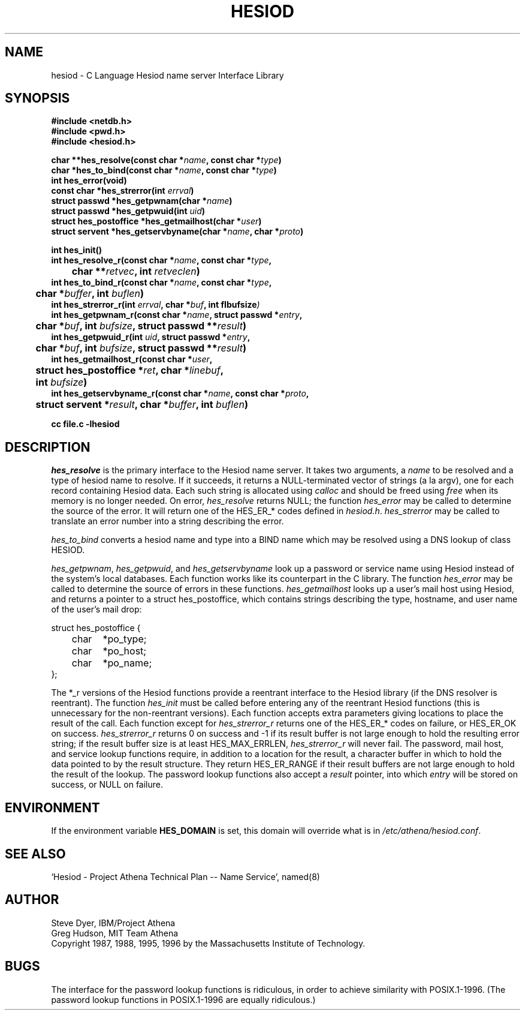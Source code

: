 .\" $Id: hesiod.3,v 1.8 1996-11-07 02:26:05 ghudson Exp $
.\"
.\" Copyright 1988, 1996 by the Massachusetts Institute of Technology.
.\"
.\" Permission to use, copy, modify, and distribute this
.\" software and its documentation for any purpose and without
.\" fee is hereby granted, provided that the above copyright
.\" notice appear in all copies and that both that copyright
.\" notice and this permission notice appear in supporting
.\" documentation, and that the name of M.I.T. not be used in
.\" advertising or publicity pertaining to distribution of the
.\" software without specific, written prior permission.
.\" M.I.T. makes no representations about the suitability of
.\" this software for any purpose.  It is provided "as is"
.\" without express or implied warranty.
.\"
.\" Original version by Steve Dyer, IBM/Project Athena.
.\"
.TH HESIOD 3 "27 October 1996"
.SH NAME
hesiod \- C Language Hesiod name server Interface Library
.SH SYNOPSIS
.nf
.B #include <netdb.h>
.B #include <pwd.h>
.B #include <hesiod.h>
.PP
.B char **hes_resolve(const char *\fIname\fP, const char *\fItype\fP)
.B char *hes_to_bind(const char *\fIname\fP, const char *\fItype\fP)
.B int hes_error(void)
.B const char *hes_strerror(int \fIerrval\fP)
.B struct passwd *hes_getpwnam(char *\fIname\fP)
.B struct passwd *hes_getpwuid(int \fIuid\fP)
.B struct hes_postoffice *hes_getmailhost(char *\fIuser\fP)
.B struct servent *hes_getservbyname(char *\fIname\fP, char *\fIproto\fP)
.PP
.B int hes_init()
.B int hes_resolve_r(const char *\fIname\fP, const char *\fItype\fP,
.B 	char **\fIretvec\fP, int \fIretveclen\fP)
.B int hes_to_bind_r(const char *\fIname\fP, const char *\fItype\fP,
.B 	char *\fIbuffer\fP, int \fIbuflen\fP)
.B int hes_strerror_r(int \fIerrval\fP, char *\fIbuf\fP, int fIbufsize\fP)
.B int hes_getpwnam_r(const char *\fIname\fP, struct passwd *\fIentry\fP,
.B 	char *\fIbuf\fP, int \fIbufsize\fP, struct passwd **\fIresult\fP)
.B int hes_getpwuid_r(int \fIuid\fP, struct passwd *\fIentry\fP,
.B 	char *\fIbuf\fP, int \fIbufsize\fP, struct passwd **\fIresult\fP)
.B int hes_getmailhost_r(const char *\fIuser\fP,
.B 	struct hes_postoffice *\fIret\fP, char *\fIlinebuf\fP,
.B 	int \fIbufsize\fP)
.B int hes_getservbyname_r(const char *\fIname\fP, const char *\fIproto\fP,
.B 	struct servent *\fIresult\fP, char *\fIbuffer\fP, int \fIbuflen\fP)
.PP
.B cc file.c -lhesiod
.PP
.SH DESCRIPTION
\fIhes_resolve\fP is the primary interface to the Hesiod name server.
It takes two arguments, a \fIname\fP to be resolved and a type of
hesiod name to resolve.  If it succeeds, it returns a NULL-terminated
vector of strings (a la argv), one for each record containing Hesiod
data.  Each such string is allocated using \fIcalloc\fP and should be
freed using \fIfree\fP when its memory is no longer needed.  On error,
\fIhes_resolve\fP returns NULL; the function \fIhes_error\fP may be
called to determine the source of the error.  It will return one of
the HES_ER_* codes defined in \fIhesiod.h\fP.  \fIhes_strerror\fP may
be called to translate an error number into a string describing the
error.

\fIhes_to_bind\fP converts a hesiod name and type into a BIND name
which may be resolved using a DNS lookup of class HESIOD.

\fIhes_getpwnam\fP, \fIhes_getpwuid\fP, and \fIhes_getservbyname\fP
look up a password or service name using Hesiod instead of the
system's local databases.  Each function works like its counterpart in
the C library.  The function \fIhes_error\fP may be called to
determine the source of errors in these functions.
\fIhes_getmailhost\fP looks up a user's mail host using Hesiod, and
returns a pointer to a struct hes_postoffice, which contains strings
describing the type, hostname, and user name of the user's mail drop:

.nf
struct hes_postoffice {
	char	*po_type;
	char	*po_host;
	char	*po_name;
};
.fi

The *_r versions of the Hesiod functions provide a reentrant interface
to the Hesiod library (if the DNS resolver is reentrant).  The
function \fIhes_init\fP must be called before entering any of the
reentrant Hesiod functions (this is unnecessary for the non-reentrant
versions).  Each function accepts extra parameters giving locations to
place the result of the call.  Each function except for
\fIhes_strerror_r\fP returns one of the HES_ER_* codes on failure, or
HES_ER_OK on success.  \fIhes_strerror_r\fP returns 0 on success and
-1 if its result buffer is not large enough to hold the resulting
error string; if the result buffer size is at least HES_MAX_ERRLEN,
\fIhes_strerror_r\fP will never fail.  The password, mail host, and
service lookup functions require, in addition to a location for the
result, a character buffer in which to hold the data pointed to by the
result structure.  They return HES_ER_RANGE if their result buffers
are not large enough to hold the result of the lookup.  The password
lookup functions also accept a \fIresult\fP pointer, into which
\fIentry\fP will be stored on success, or NULL on failure.
.SH ENVIRONMENT
If the environment variable \fBHES_DOMAIN\fP is set, this domain will
override what is in \fI/etc/athena/hesiod.conf\fP.
.SH SEE ALSO
`Hesiod - Project Athena Technical Plan -- Name Service', named(8)
.SH AUTHOR
Steve Dyer, IBM/Project Athena
.br
Greg Hudson, MIT Team Athena
.br
Copyright 1987, 1988, 1995, 1996 by the Massachusetts Institute of Technology.
.SH BUGS
The interface for the password lookup functions is ridiculous, in
order to achieve similarity with POSIX.1-1996.  (The password lookup
functions in POSIX.1-1996 are equally ridiculous.)
